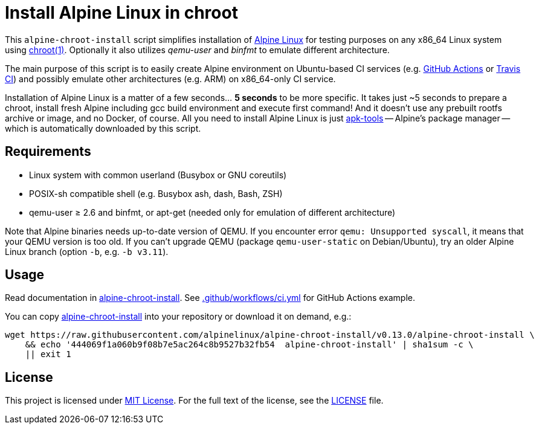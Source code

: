 = Install Alpine Linux in chroot
:script-name: alpine-chroot-install
:script-sha1: 444069f1a060b9f08b7e5ac264c8b9527b32fb54
:gh-name: alpinelinux/{script-name}
:version: 0.13.0

ifdef::env-github[]
image:https://github.com/{gh-name}/workflows/CI/badge.svg["Build Status", link="https://github.com/{gh-name}/actions"]
endif::env-github[]

This `alpine-chroot-install` script simplifies installation of https://alpinelinux.org/[Alpine Linux] for testing purposes on any x86_64 Linux system using https://man7.org/linux/man-pages/man1/chroot.1.html[chroot(1)].
Optionally it also utilizes _qemu-user_ and _binfmt_ to emulate different architecture.

The main purpose of this script is to easily create Alpine environment on Ubuntu-based CI services (e.g. https://github.com/features/actions[GitHub Actions] or https://travis-ci.org/[Travis CI]) and possibly emulate other architectures (e.g. ARM) on x86_64-only CI service.

Installation of Alpine Linux is a matter of a few seconds… *5 seconds* to be more specific.
It takes just ~5 seconds to prepare a chroot, install fresh Alpine including gcc build environment and execute first command!
And it doesn’t use any prebuilt rootfs archive or image, and no Docker, of course.
All you need to install Alpine Linux is just https://github.com/alpinelinux/apk-tools[apk-tools] -- Alpine’s package manager -- which is automatically downloaded by this script.


== Requirements

* Linux system with common userland (Busybox or GNU coreutils)
* POSIX-sh compatible shell (e.g. Busybox ash, dash, Bash, ZSH)
* qemu-user ≥ 2.6 and binfmt, or apt-get (needed only for emulation of different architecture)

Note that Alpine binaries needs up-to-date version of QEMU.
If you encounter error `qemu: Unsupported syscall`, it means that your QEMU version is too old.
If you can’t upgrade QEMU (package `qemu-user-static` on Debian/Ubuntu), try an older Alpine Linux branch (option `-b`, e.g. `-b v3.11`).


== Usage

Read documentation in link:{script-name}[{script-name}].
See link:.github/workflows/ci.yml[] for GitHub Actions example.

You can copy link:{script-name}[{script-name}] into your repository or download it on demand, e.g.:

[source, sh, subs="verbatim, attributes"]
wget https://raw.githubusercontent.com/{gh-name}/v{version}/{script-name} \
    && echo '{script-sha1}  {script-name}' | sha1sum -c \
    || exit 1


== License

This project is licensed under http://opensource.org/licenses/MIT/[MIT License].
For the full text of the license, see the link:LICENSE[LICENSE] file.
